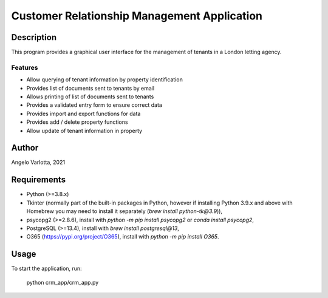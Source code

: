 ==============================================
 Customer Relationship Management Application
==============================================

Description
===========

This program provides a graphical user interface for the management of tenants in a London letting agency.

Features
--------

* Allow querying of tenant information by property identification
* Provides list of documents sent to tenants by email
* Allows printing of list of documents sent to tenants
* Provides a validated entry form to ensure correct data
* Provides import and export functions for data
* Provides add / delete property functions
* Allow update of tenant information in property 

Author
======
Angelo Varlotta, 2021

Requirements
============

* Python (>=3.8.x)
* Tkinter (normally part of the built-in packages in Python, however if installing Python 3.9.x and above with Homebrew you may need to install it separately (`brew install python-tk@3.9`)),
* psycopg2 (>=2.8.6), install with `python -m pip install psycopg2` or `conda install psycopg2`,
* PostgreSQL (>=13.4), install with `brew install postgresql@13`,
* O365 (https://pypi.org/project/O365), install with `python -m pip install O365`.

Usage
=====

To start the application, run:

   python crm_app/crm_app.py
